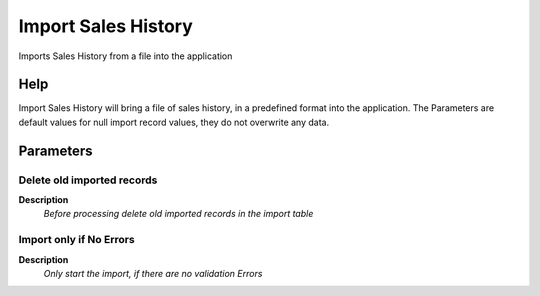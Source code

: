 
.. _functional-guide/process/import_saleshistory:

====================
Import Sales History
====================

Imports Sales History from a file into the application

Help
====
Import Sales History will bring a file of sales history, in a predefined format into the application. The Parameters are default values for null import record values, they do not overwrite any data.

Parameters
==========

Delete old imported records
---------------------------
\ **Description**\ 
 \ *Before processing delete old imported records in the import table*\ 

Import only if No Errors
------------------------
\ **Description**\ 
 \ *Only start the import, if there are no validation Errors*\ 
